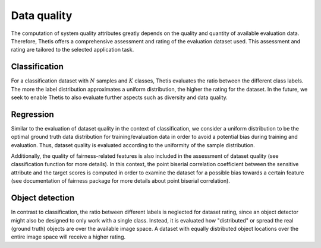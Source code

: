 .. _Data quality:

Data quality
============

The computation of system quality attributes greatly depends on the quality and quantity of available evaluation data.
Therefore, Thetis offers a comprehensive assessment and rating of the evaluation dataset used. This assessment and rating
are tailored to the selected application task.

Classification
--------------

For a classification dataset with :math:`N` samples and :math:`K` classes, Thetis evaluates the ratio between the
different class labels. The more the label distribution approximates a uniform distribution, the higher the rating for the
dataset. In the future, we seek to enable Thetis to also evaluate further aspects such as diversity and data quality.

Regression
----------

Similar to the evaluation of dataset quality in the context of classification, we consider a uniform distribution
to be the optimal ground truth data distribution for training/evaluation data in order to avoid a potential bias during
training and evaluation. Thus, dataset quality is evaluated according to the uniformity of the sample distribution.

Additionally, the quality of fairness-related features is also included in the assessment of dataset quality
(see classification function for more details). In this context, the point biserial correlation coefficient between
the sensitive attribute and the target scores is computed in order to examine the dataset for a possible bias towards a
certain feature (see documentation of fairness package for more details about point biserial correlation).

Object detection
----------------

In contrast to classification, the ratio between different labels is neglected for dataset rating, since an object
detector might also be designed to only work with a single class. Instead, it is evaluated how "distributed" or spread
the real (ground truth) objects are over the available image space. A dataset with equally distributed object locations
over the entire image space will receive a higher rating.
